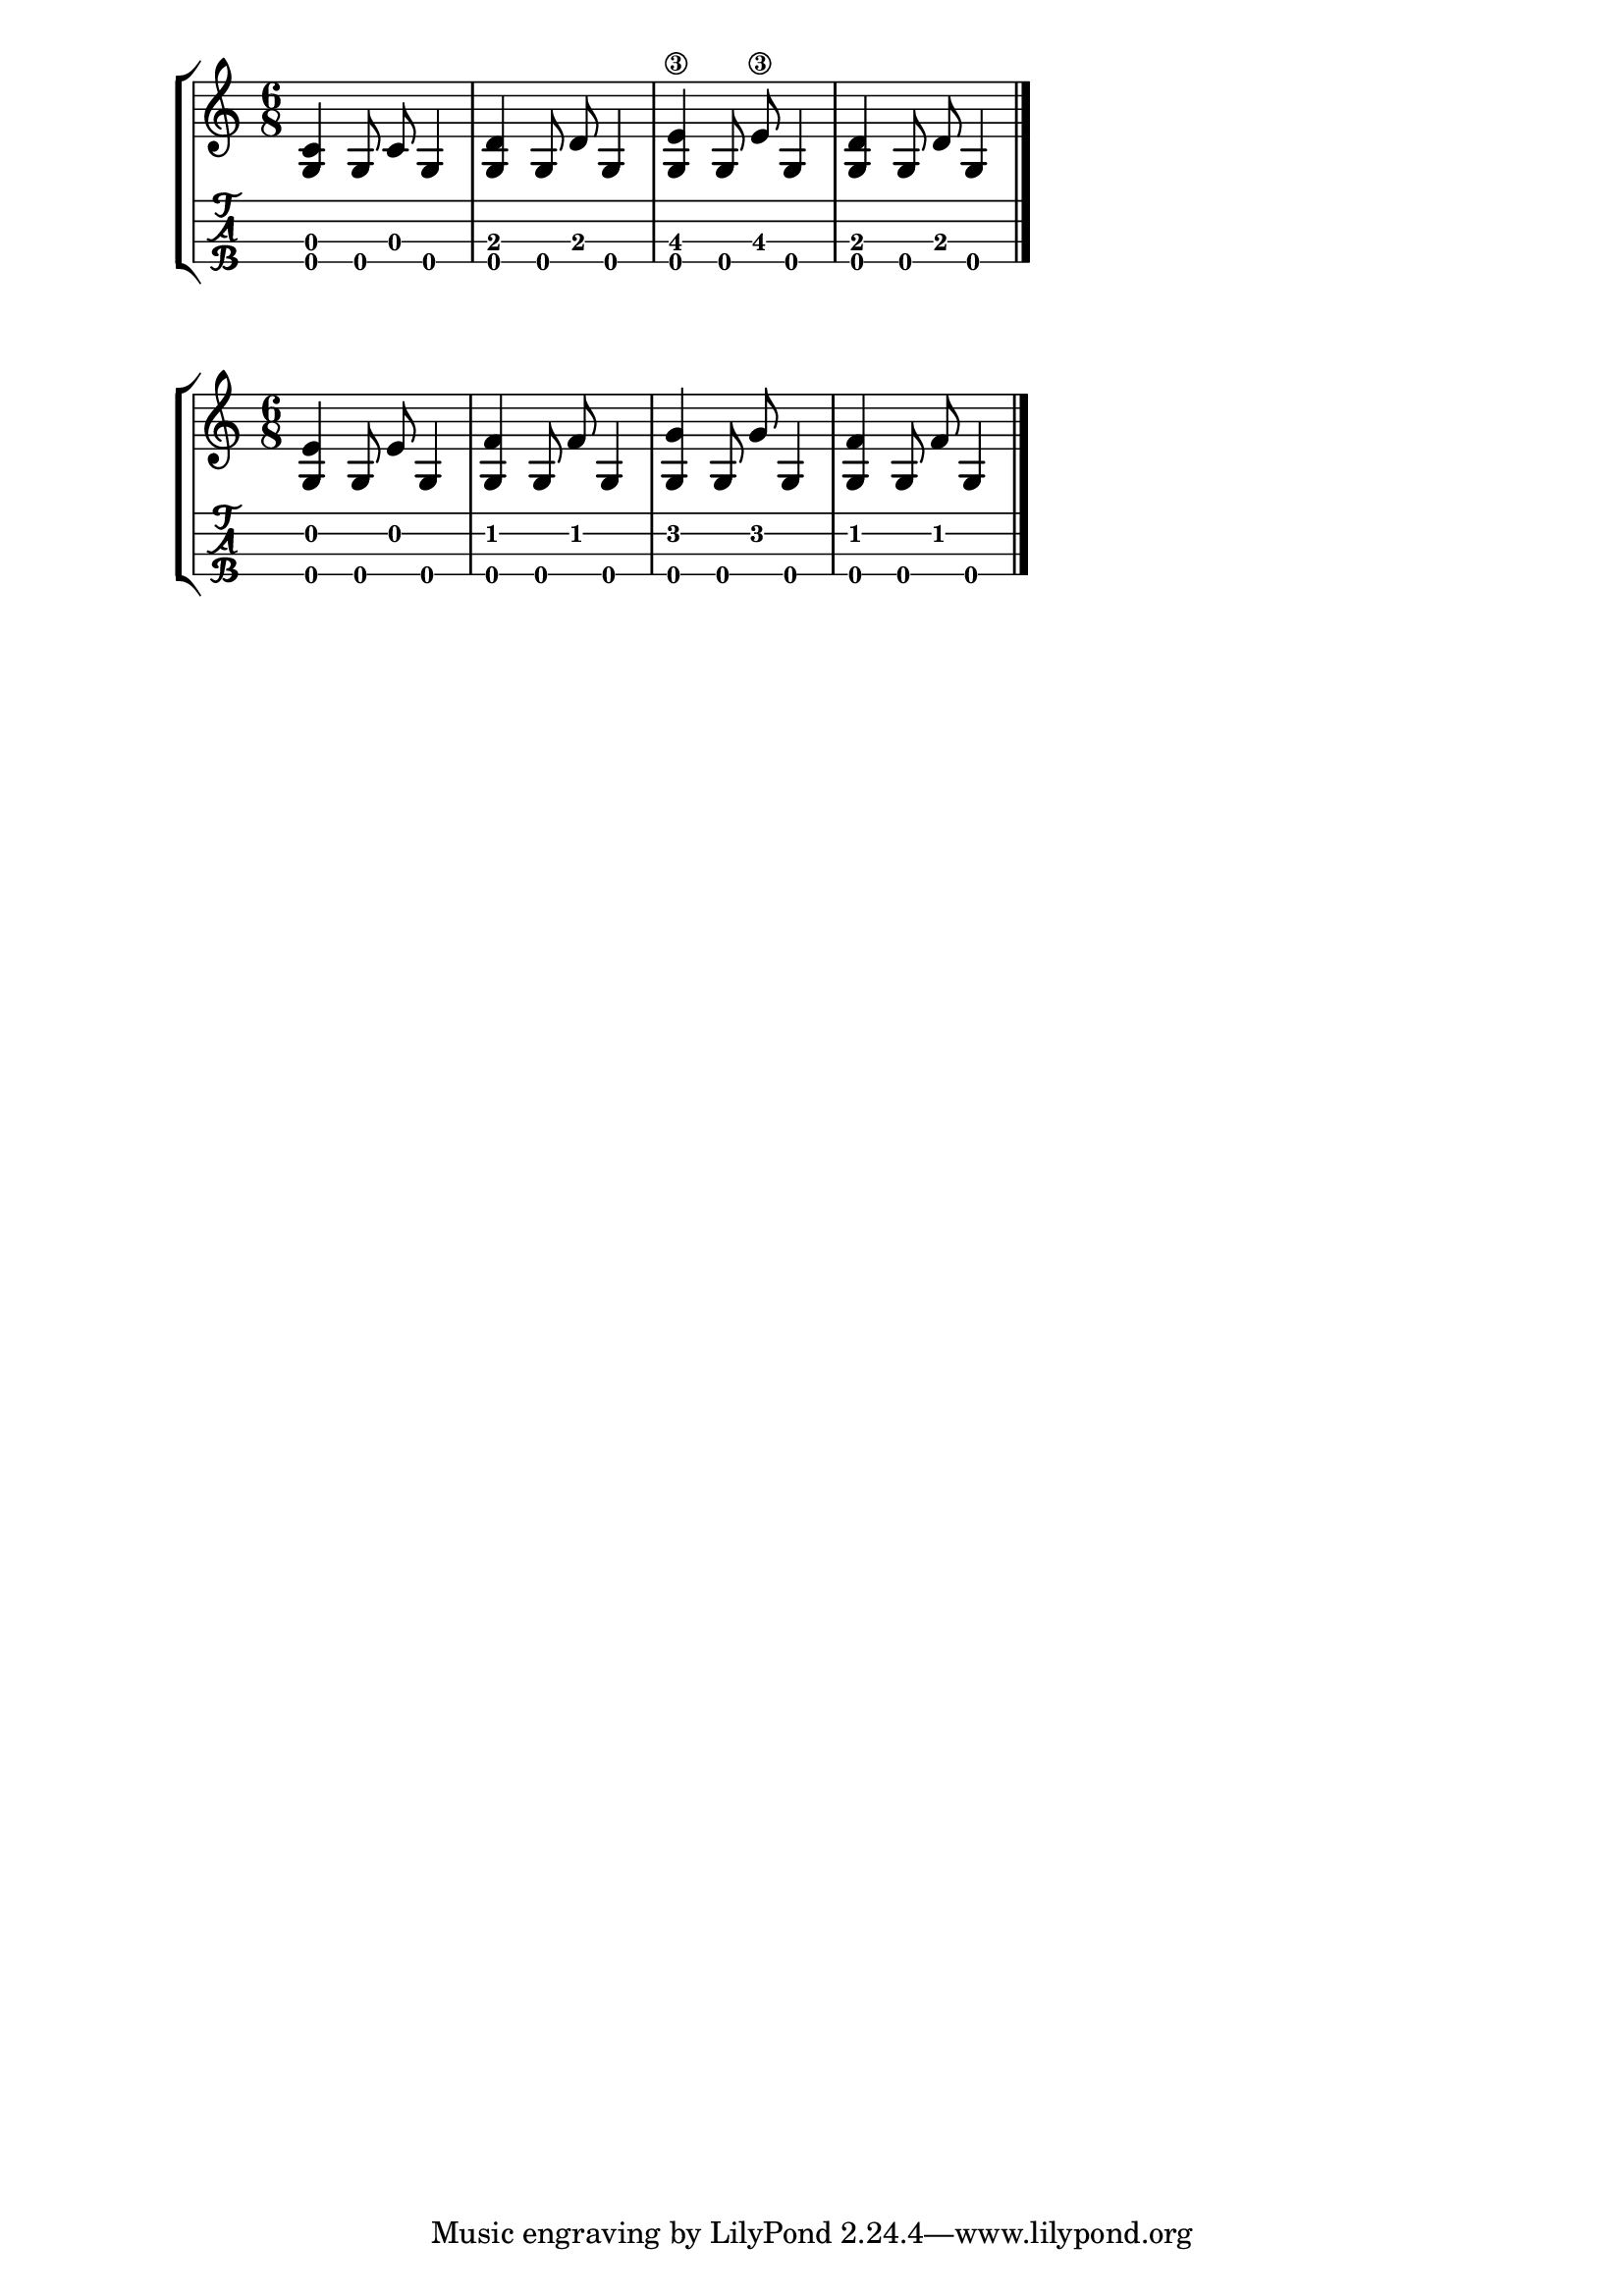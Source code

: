 \version "2.18.2"
RH = #rightHandFinger

%--- Configuración ---%
\layout{
	\context {
		\TabStaff
		stringTunings = \stringTuning <g c' e' a'>
	}
}

%--- Introducción de las notas ---%
notas = \relative c' {

\numericTimeSignature
\time 6/8
	<c g>4 g8 c8 g4 |
	<d' g,>4 g,8 d'8 g,4 |
	<e'\3 g,>4 g,8 e'\3 g,4 |
	<d' g,>4 g,8 d'8 g,4 |
	\bar "|."
}


%--- Introducción de las notas ---%
notasdos = \relative c' {

\numericTimeSignature
\time 6/8
	<e g,>4 g,8 e'8 g,4 |
	<f' g,>4 g,8 f'8 g,4 |
	<g' g,>4 g,8 g'8 g,4 |
	<f' g,>4 g,8 f'8 g,4 |
	\bar "|."
}

%--- Partitura ---%
\score {
	\new StaffGroup	
	<<
		\new Staff \notas
		\new TabStaff \notas
	>>
}

%--- Partitura ---%
\score {
	\new StaffGroup	
	<<
		\new Staff \notasdos
		\new TabStaff \notasdos
	>>
}